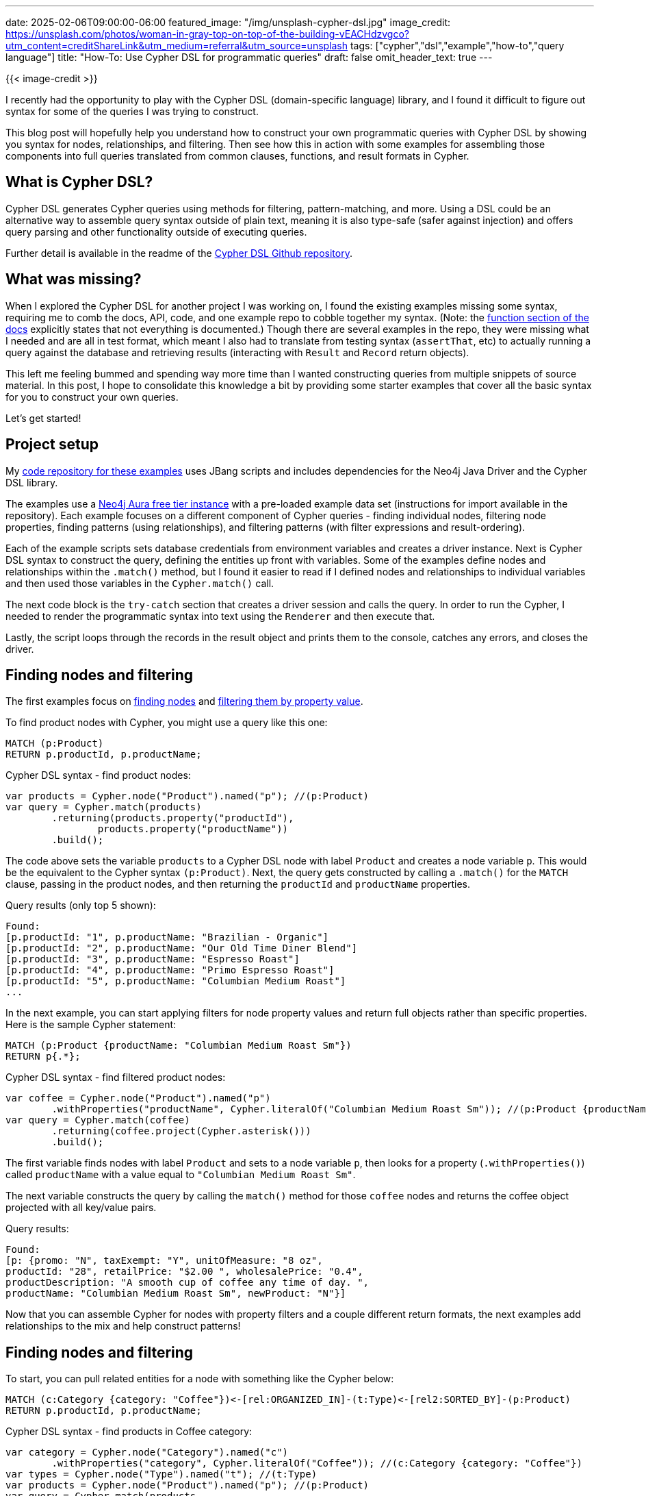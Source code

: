 ---
date: 2025-02-06T09:00:00-06:00
featured_image: "/img/unsplash-cypher-dsl.jpg"
image_credit: https://unsplash.com/photos/woman-in-gray-top-on-top-of-the-building-vEACHdzvgco?utm_content=creditShareLink&utm_medium=referral&utm_source=unsplash
tags: ["cypher","dsl","example","how-to","query language"]
title: "How-To: Use Cypher DSL for programmatic queries"
draft: false
omit_header_text: true
---

{{< image-credit >}}

//TODO: Pick consistent POV (1st/2nd/3rd person)

I recently had the opportunity to play with the Cypher DSL (domain-specific language) library, and I found it difficult to figure out syntax for some of the queries I was trying to construct.

This blog post will hopefully help you understand how to construct your own programmatic queries with Cypher DSL by showing you syntax for nodes, relationships, and filtering. Then see how this in action with some examples for assembling those components into full queries translated from common clauses, functions, and result formats in Cypher.

== What is Cypher DSL?

Cypher DSL generates Cypher queries using methods for filtering, pattern-matching, and more. Using a DSL could be an alternative way to assemble query syntax outside of plain text, meaning it is also type-safe (safer against injection) and offers query parsing and other functionality outside of executing queries.

Further detail is available in the readme of the https://github.com/neo4j/cypher-dsl[Cypher DSL Github repository^].

== What was missing?

When I explored the Cypher DSL for another project I was working on, I found the existing examples missing some syntax, requiring me to comb the docs, API, code, and one example repo to cobble together my syntax. (Note: the https://neo4j.github.io/cypher-dsl/2024.4.0/#functions[function section of the docs^] explicitly states that not everything is documented.) Though there are several examples in the repo, they were missing what I needed and are all in test format, which meant I also had to translate from testing syntax (`assertThat`, etc) to actually running a query against the database and retrieving results (interacting with `Result` and `Record` return objects).

This left me feeling bummed and spending way more time than I wanted constructing queries from multiple snippets of source material. In this post, I hope to consolidate this knowledge a bit by providing some starter examples that cover all the basic syntax for you to construct your own queries.

Let's get started!

== Project setup

My https://github.com/JMHReif/cypher-dsl-examples[code repository for these examples^] uses JBang scripts and includes dependencies for the Neo4j Java Driver and the Cypher DSL library.

The examples use a https://dev.neo4j.com/aura-java[Neo4j Aura free tier instance^] with a pre-loaded example data set (instructions for import available in the repository). Each example focuses on a different component of Cypher queries - finding individual nodes, filtering node properties, finding patterns (using relationships), and filtering patterns (with filter expressions and result-ordering).

Each of the example scripts sets database credentials from environment variables and creates a driver instance. Next is Cypher DSL syntax to construct the query, defining the entities up front with variables. Some of the examples define nodes and relationships within the `.match()` method, but I found it easier to read if I defined nodes and relationships to individual variables and then used those variables in the `Cypher.match()` call.

The next code block is the `try-catch` section that creates a driver session and calls the query. In order to run the Cypher, I needed to render the programmatic syntax into text using the `Renderer` and then execute that.

Lastly, the script loops through the records in the result object and prints them to the console, catches any errors, and closes the driver.

== Finding nodes and filtering

The first examples focus on https://github.com/JMHReif/cypher-dsl-examples/blob/main/find_products.java[finding nodes^] and https://github.com/JMHReif/cypher-dsl-examples/blob/main/find_products_filtering.java[filtering them by property value^].

To find product nodes with Cypher, you might use a query like this one:

[source,cypher]
----
MATCH (p:Product)
RETURN p.productId, p.productName;
----

.Cypher DSL syntax - find product nodes:
[source,java]
----
var products = Cypher.node("Product").named("p"); //(p:Product)
var query = Cypher.match(products)
	.returning(products.property("productId"),
		products.property("productName"))
	.build();
----

The code above sets the variable `products` to a Cypher DSL node with label `Product` and creates a node variable `p`. This would be the equivalent to the Cypher syntax `(p:Product)`. Next, the query gets constructed by calling a `.match()` for the `MATCH` clause, passing in the product nodes, and then returning the `productId` and `productName` properties.

.Query results (only top 5 shown):
[source,shell]
----
Found:
[p.productId: "1", p.productName: "Brazilian - Organic"]
[p.productId: "2", p.productName: "Our Old Time Diner Blend"]
[p.productId: "3", p.productName: "Espresso Roast"]
[p.productId: "4", p.productName: "Primo Espresso Roast"]
[p.productId: "5", p.productName: "Columbian Medium Roast"]
...
----

In the next example, you can start applying filters for node property values and return full objects rather than specific properties. Here is the sample Cypher statement:

[source,cypher]
----
MATCH (p:Product {productName: "Columbian Medium Roast Sm"})
RETURN p{.*};
----

.Cypher DSL syntax - find filtered product nodes:
[source,java]
----
var coffee = Cypher.node("Product").named("p")
	.withProperties("productName", Cypher.literalOf("Columbian Medium Roast Sm")); //(p:Product {productName: "Columbian Medium Roast Sm"})
var query = Cypher.match(coffee)
	.returning(coffee.project(Cypher.asterisk()))
	.build();
----

The first variable finds nodes with label `Product` and sets to a node variable `p`, then looks for a property (`.withProperties()`) called `productName` with a value equal to `"Columbian Medium Roast Sm"`.

The next variable constructs the query by calling the `match()` method for those `coffee` nodes and returns the coffee object projected with all key/value pairs.

.Query results:
[source,shell]
----
Found:
[p: {promo: "N", taxExempt: "Y", unitOfMeasure: "8 oz", 
productId: "28", retailPrice: "$2.00 ", wholesalePrice: "0.4", 
productDescription: "A smooth cup of coffee any time of day. ", 
productName: "Columbian Medium Roast Sm", newProduct: "N"}]
----

Now that you can assemble Cypher for nodes with property filters and a couple different return formats, the next examples add relationships to the mix and help construct patterns!

== Finding nodes and filtering

To start, you can pull related entities for a node with something like the Cypher below:

[source,cypher]
----
MATCH (c:Category {category: "Coffee"})<-[rel:ORGANIZED_IN]-(t:Type)<-[rel2:SORTED_BY]-(p:Product)
RETURN p.productId, p.productName;
----

.Cypher DSL syntax - find products in Coffee category:
[source,java]
----
var category = Cypher.node("Category").named("c")
	.withProperties("category", Cypher.literalOf("Coffee")); //(c:Category {category: "Coffee"})
var types = Cypher.node("Type").named("t"); //(t:Type)
var products = Cypher.node("Product").named("p"); //(p:Product)
var query = Cypher.match(products
		.relationshipTo(types, "SORTED_BY")
		.relationshipTo(category, "ORGANIZED_IN"))
	.returning(products.property("productId"),
		products.property("productName"))
	.build();
----

The first variable has very similar syntax to retrieving a specific product in the node filtering example above, though this looks for a node with the `Category` label and a `category` property value of `Coffee` and sets those to the node variable `c`. Then the next two variables find related `Type` and `Product` nodes, respectively.

Finally, the query is constructed, and you might notice that relationships are not defined up front into separate variables, but instead within the `match()` method itself. The match looks for products with a relationship to the `Type` nodes, which have a relationship to `Category` nodes. (Note: you could use the reverse `relationshipFrom()` method to define incoming relationships.) Similar to previous examples, this query returns the `productId` and `productName` properties of `Product` nodes.

.Query results (only top 5 shown):
[source,shell]
----
Found:
[p.productId: "22", p.productName: "Our Old Time Diner Blend Sm"]
[p.productId: "23", p.productName: "Our Old Time Diner Blend Rg"]
[p.productId: "24", p.productName: "Our Old Time Diner Blend Lg"]
[p.productId: "25", p.productName: "Brazilian Sm"]
[p.productId: "26", p.productName: "Brazilian Rg"]
...
----

In the next example, you can filter relationships using the Cypher `WHERE` clause and a `greater than` expression, as well as return ordered and limited results. Here is what that would look like in Cypher:

[source,cypher]
----
MATCH (p:Product {productName: "Latte"})<-[rel:CONTAINS]-(o:Order)
WHERE rel.quantity > 2
RETURN o.transactionId, p.productName, rel.quantity AS quantity
ORDER BY quantity DESC
LIMIT 10;
----

.Cypher DSL syntax - find orders containing > 2 lattes:
[source,java]
----
var product = Cypher.node("Product").named("p")
	.withProperties("productName", Cypher.literalOf("Latte")); //(p:Product {productName: "Latte"})
var orders = Cypher.node("Order").named("o"); //(o:Order)
var containsRel = product.relationshipFrom(orders, "CONTAINS").named("rel"); //(p)-[rel:CONTAINS]-(o)
var quantity = containsRel.property("quantity"); //rel.quantity
var query = Cypher.match(containsRel)
	.where(quantity.gt(Cypher.literalOf(2)))
	.returning(orders.property("transactionId"),
		product.property("productName"),
		quantity)
	.orderBy(quantity.descending())
	.limit(10)
	.build();
----

The first variable syntax follows previous examples, but looking for `Product` nodes with a `productName` equal to `Latte` and setting those to node variable `p`. The next three variables looks for `(o:Order)`, the `CONTAINS` relationship between product and orders (set to node variable `rel`), and the relationship's `quantity` property.

Constructing the query matches the relationship (with connected nodes), then filters using the `.where()` method to look for order quantities greater than 2 (`WHERE rel.quantity > 2`). The query returns the order's `transactionId`, product's `productName`, and the relationship's `quantity` properties, as well as orders results by quantity in descending order and limits results to the top 10.

.Query results (only top 5 shown):
[source,shell]
----
Found:
[o.transactionId: "5695cf16-4957-4082-afda-1adbe0da52f4", p.productName: "Latte", rel.quantity: 3]
[o.transactionId: "8f67b240-f442-4c02-9030-37023443bbcf", p.productName: "Latte", rel.quantity: 3]
[o.transactionId: "6fa18355-609f-47f9-b585-e617553bd2b8", p.productName: "Latte", rel.quantity: 3]
[o.transactionId: "8b523b23-22b2-4154-812c-e79a99202fb2", p.productName: "Latte", rel.quantity: 3]
[o.transactionId: "20799227-8f4a-424f-ab61-b8586d3b49eb", p.productName: "Latte", rel.quantity: 3]
...
----

== Wrapping Up!

In this post, you constructed a few starting examples that cover many of the commonly-used Cypher clauses, patterns, and functions. If there are some examples you would like to see added, please create a pull request or reach out to me, and I'll try to put those together.

As always, happy coding!

== Resources

* Github repository: https://github.com/JMHReif/cypher-dsl-examples[Accompanying code for this blog post^]
* Github repository: https://github.com/neo4j/cypher-dsl[Cypher DSL library^]
* Docs: https://neo4j.github.io/cypher-dsl/[Cypher DSL documentation^]
* Examples: https://github.com/neo4j/cypher-dsl/tree/main/neo4j-cypher-dsl-examples[Cypher DSL official examples (tests)^]